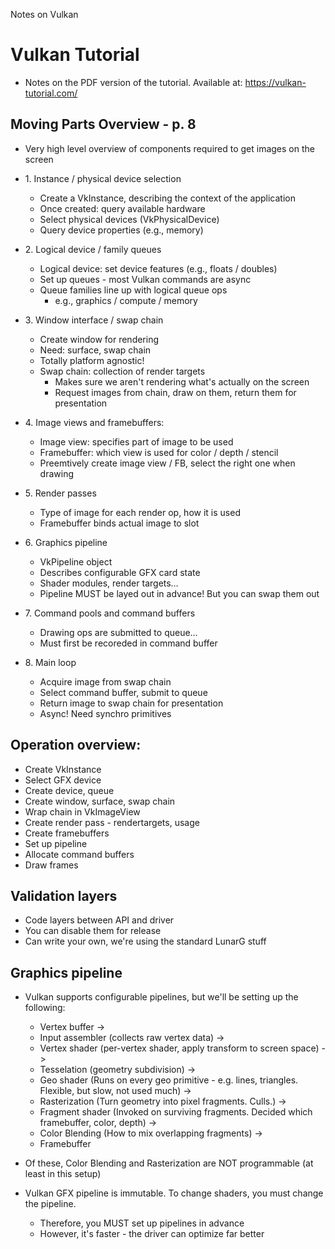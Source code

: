 Notes on Vulkan

* Vulkan Tutorial
  - Notes on the PDF version of the tutorial. Available at: https://vulkan-tutorial.com/


** Moving Parts Overview - p. 8

   - Very high level overview of components required to get images on the screen
     
   - 1. Instance / physical device selection
     
     - Create a VkInstance, describing the context of the application
     - Once created: query available hardware
     - Select physical devices (VkPhysicalDevice)
     - Query device properties (e.g., memory)

   - 2. Logical device / family queues
     
     - Logical device: set device features (e.g., floats / doubles)
     - Set up queues - most Vulkan commands are async
     - Queue families line up with logical queue ops
       - e.g., graphics / compute / memory
     

   - 3. Window interface / swap chain

     - Create window for rendering
     - Need: surface, swap chain
     - Totally platform agnostic!
     - Swap chain: collection of render targets
       - Makes sure we aren't rendering what's actually on the screen
       - Request images from chain, draw on them, return them for presentation

   - 4. Image views and framebuffers:

     - Image view: specifies part of image to be used
     - Framebuffer: which view is used for color / depth / stencil
     - Preemtively create image view / FB, select the right one when drawing

   - 5. Render passes

     - Type of image for each render op, how it is used
     - Framebuffer binds actual image to slot

   - 6. Graphics pipeline
     
     - VkPipeline object
     - Describes configurable GFX card state
     - Shader modules, render targets...
     - Pipeline MUST be layed out in advance! But you can swap them out

   - 7. Command pools and command buffers

     - Drawing ops are submitted to queue...
     - Must first be recoreded in command buffer

   - 8. Main loop

     - Acquire image from swap chain
     - Select command buffer, submit to queue
     - Return image to swap chain for presentation
     - Async! Need synchro primitives
   
** Operation overview:

   - Create VkInstance
   - Select GFX device
   - Create device, queue
   - Create window, surface, swap chain
   - Wrap chain in VkImageView
   - Create render pass - rendertargets, usage
   - Create framebuffers
   - Set up pipeline
   - Allocate command buffers
   - Draw frames

** Validation layers

   - Code layers between API and driver
   - You can disable them for release
   - Can write your own, we're using the standard LunarG stuff
** Graphics pipeline
   - Vulkan supports configurable pipelines, but we'll be setting up the following:
     
     - Vertex buffer ->
     - Input assembler (collects raw vertex data) ->
     - Vertex shader (per-vertex shader, apply transform to screen space) ->
     - Tesselation (geometry subdivision) ->
     - Geo shader (Runs on every geo primitive - e.g. lines, triangles. Flexible, but slow, not used much) ->
     - Rasterization (Turn geometry into pixel fragments. Culls.) ->
     - Fragment shader (Invoked on surviving fragments. Decided which framebuffer, color, depth) ->
     - Color Blending (How to mix overlapping fragments) ->
     - Framebuffer

   - Of these, Color Blending and Rasterization are NOT programmable (at least in this setup)
   - Vulkan GFX pipeline is immutable. To change shaders, you must change the pipeline.
     - Therefore, you MUST set up pipelines in advance
     - However, it's faster - the driver can optimize far better
       
       
